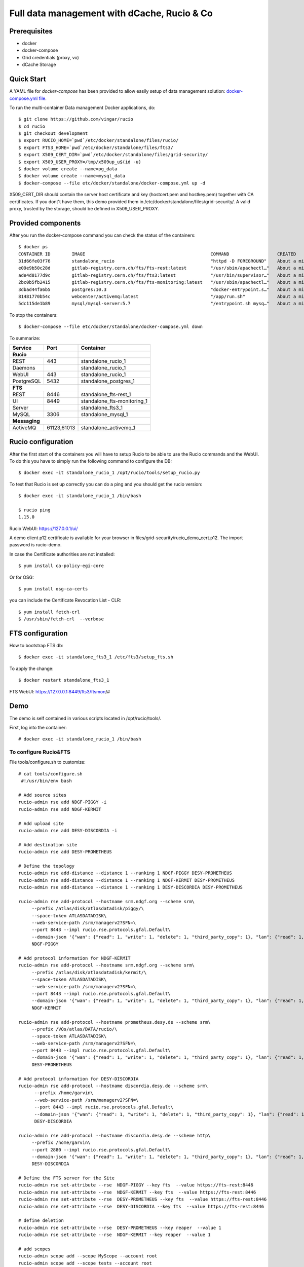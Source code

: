 ============================================
Full data management with dCache, Rucio & Co
============================================

Prerequisites
--------------

- docker
- docker-compose
- Grid credentials (proxy, vo)
- dCache Storage

Quick Start
-----------

A YAML file for `docker-compose` has been provided to allow easily setup of data management
solution: `docker-compose.yml file <https://github.com/vingar/rucio/blob/development/etc/docker/standalone/docker-compose.yml>`_.

To run the multi-container Data management Docker applications, do::

    $ git clone https://github.com/vingar/rucio
    $ cd rucio
    $ git checkout development
    $ export RUCIO_HOME=`pwd`/etc/docker/standalone/files/rucio/
    $ export FTS3_HOME=`pwd`/etc/docker/standalone/files/fts3/
    $ export X509_CERT_DIR=`pwd`/etc/docker/standalone/files/grid-security/
    $ export X509_USER_PROXY=/tmp/x509up_u$(id -u)
    $ docker volume create --name=pg_data
    $ docker volume create --name=mysql_data
    $ docker-compose --file etc/docker/standalone/docker-compose.yml up -d

X509_CERT_DIR should contain the server host certificate and key (hostcert.pem and hostkey.pem)
together with CA certificates. If you dont't have them, this demo provided them in /etc/docker/standalone/files/grid-security/.
A valid proxy, trusted by the storage, should be defined in X509_USER_PROXY.

Provided components
--------------------

After you run the docker-compose command you can check the status of the containers::

    $ docker ps
    CONTAINER ID        IMAGE                                               COMMAND                  CREATED              STATUS                             PORTS                                                                                                       NAMES
    31d66fe03f76        standalone_rucio                                    "httpd -D FOREGROUND"    About a minute ago   Up About a minute                  0.0.0.0:443->443/tcp                                                                                        standalone_rucio_1
    e09e9b50c28d        gitlab-registry.cern.ch/fts/fts-rest:latest         "/usr/sbin/apachectl…"   About a minute ago   Up About a minute                  0.0.0.0:8446->8446/tcp                                                                                      standalone_fts-rest_1
    ade4d8177d9c        gitlab-registry.cern.ch/fts/fts3:latest             "/usr/bin/supervisor…"   About a minute ago   Up 50 seconds                      2170/tcp                                                                                                    standalone_fts3_1
    2bc0b5fb2415        gitlab-registry.cern.ch/fts/fts-monitoring:latest   "/usr/sbin/apachectl…"   About a minute ago   Up About a minute                  0.0.0.0:8449->8449/tcp                                                                                      standalone_fts-monitoring_1
    3dbad44fa6b5        postgres:10.3                                       "docker-entrypoint.s…"   About a minute ago   Up About a minute                  0.0.0.0:5432->5432/tcp                                                                                      standalone_postgres_1
    81481770b54c        webcenter/activemq:latest                           "/app/run.sh"            About a minute ago   Up About a minute                  1883/tcp, 0.0.0.0:8161->8161/tcp, 5672/tcp, 0.0.0.0:61613->61613/tcp, 61614/tcp, 0.0.0.0:61616->61616/tcp   standalone_activemq_1
    5dc115de1b89        mysql/mysql-server:5.7                              "/entrypoint.sh mysq…"   About a minute ago   Up 26 seconds (health: starting)   0.0.0.0:3306->3306/tcp, 33060/tcp                                                                           standalone_mysql_1

To stop the containers::

    $ docker-compose --file etc/docker/standalone/docker-compose.yml down

To summarize:

+------------+-------------+-----------------------------+
| Service    | Port        | Container                   |
+============+=============+=============================+
| **Rucio**                |                             |
+------------+-------------+-----------------------------+
| REST       | 443         | standalone_rucio_1          |
+------------+-------------+-----------------------------+
| Daemons    |             | standalone_rucio_1          |
+------------+-------------+-----------------------------+
| WebUI      | 443         | standalone_rucio_1          |
+------------+-------------+-----------------------------+
| PostgreSQL | 5432        | standalone_postgres_1       |
+------------+-------------+-----------------------------+
| **FTS**                  |                             |
+------------+-------------+-----------------------------+
| REST       | 8446        | standalone_fts-rest_1       |
+------------+-------------+-----------------------------+
| UI         | 8449        | standalone_fts-monitoring_1 |
+------------+-------------+-----------------------------+
| Server     |             | standalone_fts3_1           |
+------------+-------------+-----------------------------+
|  MySQL     | 3306        |  standalone_mysql_1         |
+------------+-------------+-----------------------------+
| **Messaging**            |                             |
+------------+-------------+-----------------------------+
|  ActiveMQ  | 61123,61013 | standalone_activemq_1       |
+------------+-------------+-----------------------------+

.. Mounted volumes


Rucio configuration
-------------------

After the first start of the containers you will have to setup Rucio to be able to use the Rucio commands and the WebUI.
To do this you have to simply run the following command to configure the DB::

    $ docker exec -it standalone_rucio_1 /opt/rucio/tools/setup_rucio.py

To test that Rucio is set up correctly you can do a ping and you should
get the rucio version::

    $ docker exec -it standalone_rucio_1 /bin/bash

    $ rucio ping
    1.15.0

Rucio WebUI: https://127.0.0.1/ui/

A demo client p12 certificate is available for your browser in files/grid-security/rucio_demo_cert.p12.
The import password is rucio-demo.

In case the Certificate authorities are not installed::

    $ yum install ca-policy-egi-core

Or for OSG::

    $ yum install osg-ca-certs

you can include the Certificate Revocation List - CLR::

    $ yum install fetch-crl
    $ /usr/sbin/fetch-crl  --verbose

.. systemctl enable fetch-crl-cron.service
.. systemctl start fetch-crl-cron.service

FTS configuration
-----------------

How to bootstrap FTS db::

    $ docker exec -it standalone_fts3_1 /etc/fts3/setup_fts.sh

To apply the change::

    $ docker restart standalone_fts3_1

FTS WebUI: https://127.0.0.1:8449/fts3/ftsmon/#

Demo
----

The demo is self contained in various scripts located in /opt/rucio/tools/.

First, log into the container::

    # docker exec -it standalone_rucio_1 /bin/bash

To configure Rucio&FTS
^^^^^^^^^^^^^^^^^^^^^^

File tools/configure.sh to customize::

    # cat tools/configure.sh
     #!/usr/bin/env bash

    # Add source sites
    rucio-admin rse add NDGF-PIGGY -i
    rucio-admin rse add NDGF-KERMIT

    # Add upload site
    rucio-admin rse add DESY-DISCORDIA -i

    # Add destination site
    rucio-admin rse add DESY-PROMETHEUS

    # Define the topology
    rucio-admin rse add-distance --distance 1 --ranking 1 NDGF-PIGGY DESY-PROMETHEUS
    rucio-admin rse add-distance --distance 1 --ranking 1 NDGF-KERMIT DESY-PROMETHEUS
    rucio-admin rse add-distance --distance 1 --ranking 1 DESY-DISCORDIA DESY-PROMETHEUS

    rucio-admin rse add-protocol --hostname srm.ndgf.org --scheme srm\
         --prefix /atlas/disk/atlasdatadisk/piggy/\
         --space-token ATLASDATADISK\
         --web-service-path /srm/managerv2?SFN=\
         --port 8443 --impl rucio.rse.protocols.gfal.Default\
         --domain-json '{"wan": {"read": 1, "write": 1, "delete": 1, "third_party_copy": 1}, "lan": {"read": 1, "write": 1, "delete": 1}}' \
         NDGF-PIGGY

    # Add protocol information for NDGF-KERMIT
    rucio-admin rse add-protocol --hostname srm.ndgf.org --scheme srm\
         --prefix /atlas/disk/atlasdatadisk/kermit/\
         --space-token ATLASDATADISK\
         --web-service-path /srm/managerv2?SFN=\
         --port 8443 --impl rucio.rse.protocols.gfal.Default\
         --domain-json '{"wan": {"read": 1, "write": 1, "delete": 1, "third_party_copy": 1}, "lan": {"read": 1, "write": 1, "delete": 1}}' \
         NDGF-KERMIT

    rucio-admin rse add-protocol --hostname prometheus.desy.de --scheme srm\
         --prefix /VOs/atlas/DATA/rucio/\
         --space-token ATLASDATADISK\
         --web-service-path /srm/managerv2?SFN=\
         --port 8443 --impl rucio.rse.protocols.gfal.Default\
         --domain-json '{"wan": {"read": 1, "write": 1, "delete": 1, "third_party_copy": 1}, "lan": {"read": 1, "write": 1, "delete": 1}}' \
         DESY-PROMETHEUS

    # Add protocol information for DESY-DISCORDIA
    rucio-admin rse add-protocol --hostname discordia.desy.de --scheme srm\
          --prefix /home/garvin\
          --web-service-path /srm/managerv2?SFN=\
          --port 8443 --impl rucio.rse.protocols.gfal.Default\
          --domain-json '{"wan": {"read": 1, "write": 1, "delete": 1, "third_party_copy": 1}, "lan": {"read": 1, "write": 1, "delete": 1}}' \
          DESY-DISCORDIA

    rucio-admin rse add-protocol --hostname discordia.desy.de --scheme http\
         --prefix /home/garvin\
         --port 2880 --impl rucio.rse.protocols.gfal.Default\
         --domain-json '{"wan": {"read": 1, "write": 1, "delete": 1, "third_party_copy": 1}, "lan": {"read": 1, "write": 1, "delete": 1}}' \
         DESY-DISCORDIA

    # Define the FTS server for the Site
    rucio-admin rse set-attribute --rse  NDGF-PIGGY --key fts  --value https://fts-rest:8446
    rucio-admin rse set-attribute --rse  NDGF-KERMIT --key fts  --value https://fts-rest:8446
    rucio-admin rse set-attribute --rse  DESY-PROMETHEUS --key fts  --value https://fts-rest:8446
    rucio-admin rse set-attribute --rse  DESY-DISCORDIA --key fts  --value https://fts-rest:8446

    # define deletion
    rucio-admin rse set-attribute --rse  DESY-PROMETHEUS --key reaper  --value 1
    rucio-admin rse set-attribute --rse  NDGF-KERMIT --key reaper  --value 1

    # add scopes
    rucio-admin scope add --scope MyScope --account root
    rucio-admin scope add --scope tests --account root

    # Set infinite quota to root account on NDGF-KERMIT, DESY-PROMETHEUS, DESY-DISCORDIA,
    rucio-admin account set-limits root NDGF-KERMIT -1
    rucio-admin account set-limits root DESY-PROMETHEUS -1
    rucio-admin account set-limits root DESY-DISCORDIA -1

Data upload and replication
^^^^^^^^^^^^^^^^^^^^^^^^^^^

::

    # cat ./tools/workflow-1.sh
    #!/usr/bin/env bash

    mkdir data

    cd data

    # Generate data, upload it and add replicate it
    ../tools/data_uploader-1.sh

    cd ..

    rm -rf data

Data replication of existing data
^^^^^^^^^^^^^^^^^^^^^^^^^^^^^^^^^

::

    # cat ./tools/workflow-2.sh
    #!/usr/bin/env bash

    # Generate and upload data
    mkdir data
    cd data

    # Generate data, upload it and add replicate it
    ../tools/data_uploader-2.sh

    # Generate the list of files
    ../tools/list-files > ../tools/replicas.csv

    # bulk register replicas on source site
    # Replicas are in ../tools/replicas.csv
    /opt/rucio/tools/bulk_register_replicas

    # Setup the replication
    /opt/rucio/tools/bulk_register_rules

    # Cleanup
    cd ..
    rm -rf data


Data export
^^^^^^^^^^^

::

    # cat ./tools/workflow-4.sh
    #!/usr/bin/env bash

    rucio-admin subscription add \
        --account root\
        'FT data export' \
        '{"datatype": ["AOD"], "scope": ["tests"], "project": ["test"]}'\
        '[{"lifetime": 604800, "rse_expression": "DESY-DISCORDIA", "copies": 1, "grouping": "DATASET", "activity": "Functional Test"}]'\
        'suscription example'

    rucio-automatix --run-once --input-file /opt/rucio/etc/automatix.json
